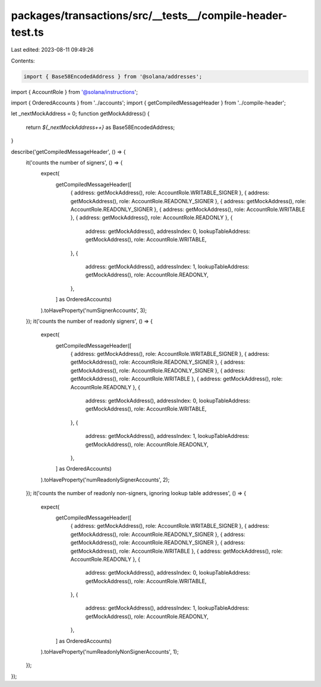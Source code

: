 packages/transactions/src/__tests__/compile-header-test.ts
==========================================================

Last edited: 2023-08-11 09:49:26

Contents:

.. code-block:: ts

    import { Base58EncodedAddress } from '@solana/addresses';
import { AccountRole } from '@solana/instructions';

import { OrderedAccounts } from '../accounts';
import { getCompiledMessageHeader } from '../compile-header';

let _nextMockAddress = 0;
function getMockAddress() {
    return `${_nextMockAddress++}` as Base58EncodedAddress;
}

describe('getCompiledMessageHeader', () => {
    it('counts the number of signers', () => {
        expect(
            getCompiledMessageHeader([
                { address: getMockAddress(), role: AccountRole.WRITABLE_SIGNER },
                { address: getMockAddress(), role: AccountRole.READONLY_SIGNER },
                { address: getMockAddress(), role: AccountRole.READONLY_SIGNER },
                { address: getMockAddress(), role: AccountRole.WRITABLE },
                { address: getMockAddress(), role: AccountRole.READONLY },
                {
                    address: getMockAddress(),
                    addressIndex: 0,
                    lookupTableAddress: getMockAddress(),
                    role: AccountRole.WRITABLE,
                },
                {
                    address: getMockAddress(),
                    addressIndex: 1,
                    lookupTableAddress: getMockAddress(),
                    role: AccountRole.READONLY,
                },
            ] as OrderedAccounts)
        ).toHaveProperty('numSignerAccounts', 3);
    });
    it('counts the number of readonly signers', () => {
        expect(
            getCompiledMessageHeader([
                { address: getMockAddress(), role: AccountRole.WRITABLE_SIGNER },
                { address: getMockAddress(), role: AccountRole.READONLY_SIGNER },
                { address: getMockAddress(), role: AccountRole.READONLY_SIGNER },
                { address: getMockAddress(), role: AccountRole.WRITABLE },
                { address: getMockAddress(), role: AccountRole.READONLY },
                {
                    address: getMockAddress(),
                    addressIndex: 0,
                    lookupTableAddress: getMockAddress(),
                    role: AccountRole.WRITABLE,
                },
                {
                    address: getMockAddress(),
                    addressIndex: 1,
                    lookupTableAddress: getMockAddress(),
                    role: AccountRole.READONLY,
                },
            ] as OrderedAccounts)
        ).toHaveProperty('numReadonlySignerAccounts', 2);
    });
    it('counts the number of readonly non-signers, ignoring lookup table addresses', () => {
        expect(
            getCompiledMessageHeader([
                { address: getMockAddress(), role: AccountRole.WRITABLE_SIGNER },
                { address: getMockAddress(), role: AccountRole.READONLY_SIGNER },
                { address: getMockAddress(), role: AccountRole.READONLY_SIGNER },
                { address: getMockAddress(), role: AccountRole.WRITABLE },
                { address: getMockAddress(), role: AccountRole.READONLY },
                {
                    address: getMockAddress(),
                    addressIndex: 0,
                    lookupTableAddress: getMockAddress(),
                    role: AccountRole.WRITABLE,
                },
                {
                    address: getMockAddress(),
                    addressIndex: 1,
                    lookupTableAddress: getMockAddress(),
                    role: AccountRole.READONLY,
                },
            ] as OrderedAccounts)
        ).toHaveProperty('numReadonlyNonSignerAccounts', 1);
    });
});


